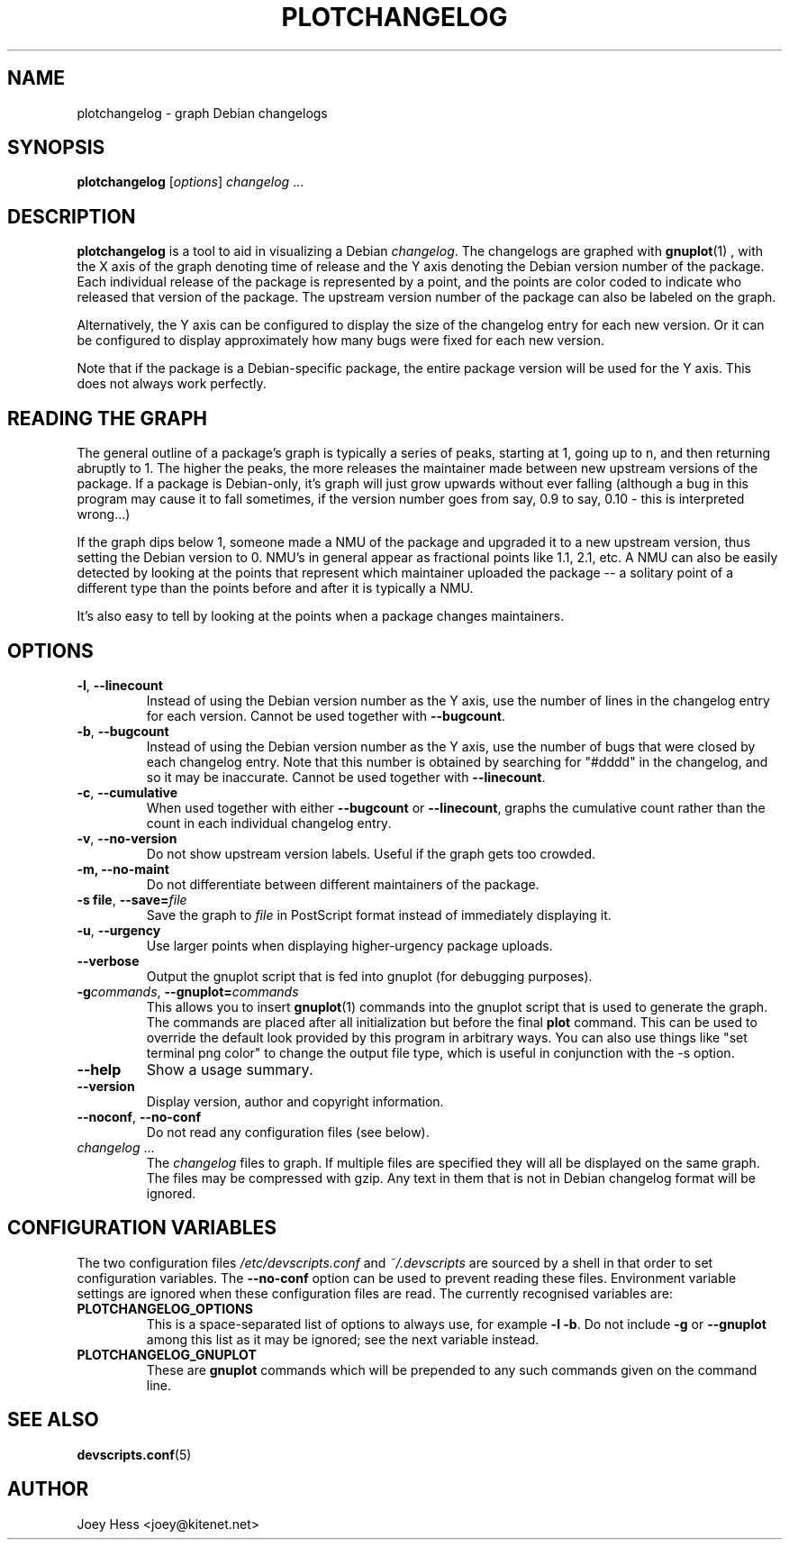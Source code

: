.TH PLOTCHANGELOG 1 "Debian Utilities" "DEBIAN" \" -*- nroff -*-
.SH NAME
plotchangelog \- graph Debian changelogs
.SH SYNOPSIS
.B plotchangelog
.I "\fR[\fPoptions\fR]\fP changelog \fR...\fP"
.SH "DESCRIPTION"
.BR plotchangelog
is a tool to aid in visualizing a Debian \fIchangelog\fR. The changelogs are
graphed with
.BR gnuplot (1)
, with the X axis of the graph denoting time of release and the Y axis
denoting the Debian version number of the package. Each individual release
of the package is represented by a point, and the points are color coded to
indicate who released that version of the package. The upstream version
number of the package can also be labeled on the graph.
.PP
Alternatively, the Y axis can be configured to display the size of the
changelog entry for each new version. Or it can be configured to display
approximately how many bugs were fixed for each new version.
.PP
Note that if the package is a Debian-specific package, the entire package
version will be used for the Y axis. This does not always work perfectly.
.PP
.SH "READING THE GRAPH"
The general outline of a package's
graph is typically a series of peaks, starting at 1, going up to n, and then
returning abruptly to 1. The higher the peaks, the more releases the
maintainer made between new upstream versions of the package. If a package
is Debian-only, it's graph will just grow upwards without ever falling
(although a bug in this program may cause it to fall sometimes, if the
version number goes from say, 0.9 to say, 0.10 - this is interpreted wrong...)
.PP
If the graph dips below 1, someone made a NMU of the package and upgraded it
to a new upstream version, thus setting the Debian version to 0. NMU's in
general appear as fractional points like 1.1, 2.1, etc. A NMU can also be
easily detected by looking at the points that represent which maintainer
uploaded the package -- a solitary point of a different type than the points
before and after it is typically a NMU.
.PP
It's also easy to tell by looking at the points when a package changes
maintainers.
.SH OPTIONS
.TP
.B \-l\fR, \fP\-\-linecount
Instead of using the Debian version number as the Y axis, use the number of
lines in the changelog entry for each version.  Cannot be used
together with
.BR \-\-bugcount .
.TP
.B \-b\fR, \fP\-\-bugcount
Instead of using the Debian version number as the Y axis, use the number of
bugs that were closed by each changelog entry. Note that this number is
obtained by searching for "#dddd" in the changelog, and so it may be
inaccurate.  Cannot be used together with
.BR \-\-linecount .
.TP
.B \-c\fR, \fP\-\-cumulative
When used together with either
.B \-\-bugcount
or
.BR \-\-linecount ,
graphs the cumulative count rather than the count in each individual
changelog entry.
.TP
.B \-v\fR, \fP\-\-no-version
Do not show upstream version labels. Useful if the graph gets too crowded.
.TP
.B \-m, \-\-no-maint
Do not differentiate between different maintainers of the package.
.TP
.B \-s file\fR, \fP\-\-save=\fIfile
Save the graph to \fIfile\fR in PostScript format instead of immediately
displaying it.
.TP
.B \-u\fR, \fP\-\-urgency
Use larger points when displaying higher-urgency package uploads.
.TP
.B \-\-verbose
Output the gnuplot script that is fed into gnuplot (for debugging purposes).
.TP
.B \-g\fIcommands\fR, \fB\-\-gnuplot=\fIcommands
This allows you to insert
.BR gnuplot (1)
commands into the gnuplot script that is used to generate the graph. The
commands are placed after all initialization but before the final \fBplot\fR
command. This can be used to override the default look provided by this
program in arbitrary ways. You can also use things like
"set terminal png color"
to change the output file type, which is useful in conjunction with
the \-s option.
.TP
.B \-\-help
Show a usage summary.
.TP
.B \-\-version
Display version, author and copyright information.
.TP
.B \-\-noconf\fR, \fP\-\-no-conf
Do not read any configuration files (see below).
.TP
.I changelog \fR...
The \fIchangelog\fR files to graph. If multiple files are specified they will all
be displayed on the same graph. The files may be compressed with gzip. Any
text in them that is not in Debian changelog format will be ignored.
.SH "CONFIGURATION VARIABLES"
The two configuration files \fI/etc/devscripts.conf\fR and
\fI~/.devscripts\fR are sourced by a shell in that order to set
configuration variables.  The \fB\-\-no\-conf\fR option can be used to
prevent reading these files.  Environment variable settings are
ignored when these configuration files are read.  The currently
recognised variables are:
.TP
.B PLOTCHANGELOG_OPTIONS
This is a space-separated list of options to always use, for example
\fB\-l \-b\fP.  Do not include \fB\-g\fP or \fB\-\-gnuplot\fP among this list as it
may be ignored; see the next variable instead.
.TP
.B PLOTCHANGELOG_GNUPLOT
These are
.B gnuplot
commands which will be prepended to any such commands given on the
command line.
.SH "SEE ALSO"
.BR devscripts.conf (5)
.SH AUTHOR
Joey Hess <joey@kitenet.net>
